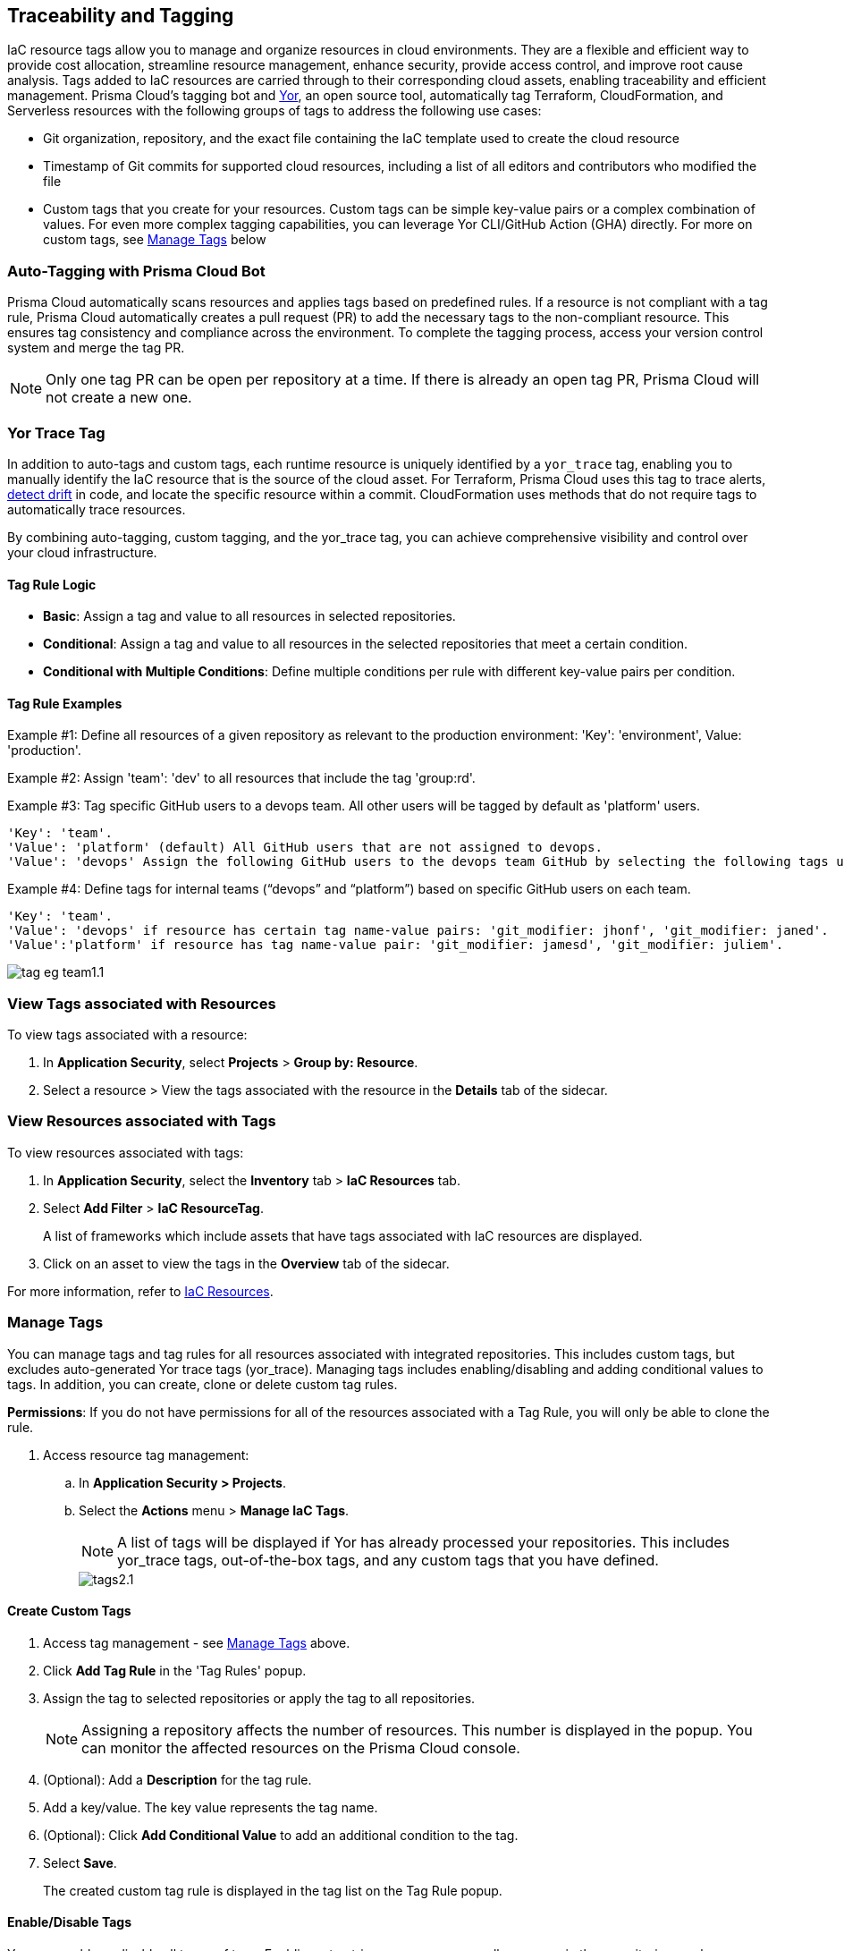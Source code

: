 == Traceability and Tagging

IaC resource tags allow you to manage and organize resources in cloud environments. They are a flexible and efficient way to provide cost allocation, streamline resource management, enhance security, provide access control, and improve root cause analysis. Tags added to IaC resources are carried through to their corresponding cloud assets, enabling traceability and efficient management. Prisma Cloud's tagging bot and https://github.com/bridgecrewio/yor[Yor], an open source tool, automatically tag Terraform, CloudFormation, and Serverless resources with the following groups of tags to address the following use cases:

* Git organization, repository, and the exact file containing the IaC template used to create the cloud resource
* Timestamp of Git commits for supported cloud resources, including a list of all editors and contributors who modified the file
* Custom tags that you create for your resources. Custom tags can be simple key-value pairs or a complex combination of values. For even more complex tagging capabilities, you can leverage Yor CLI/GitHub Action (GHA) directly. For more on custom tags, see <<manage-tag,Manage Tags>> below

=== Auto-Tagging with Prisma Cloud Bot

Prisma Cloud automatically scans resources and applies tags based on predefined rules. If a resource is not compliant with a tag rule, Prisma Cloud automatically creates a pull request (PR) to add the necessary tags to the non-compliant resource. This ensures tag consistency and compliance across the environment. To complete the tagging process, access your version control system and merge the tag PR.

NOTE: Only one tag PR can be open per repository at a time. If there is already an open tag PR, Prisma Cloud will not create a new one.

=== Yor Trace Tag

In addition to auto-tags and custom tags, each runtime resource is uniquely identified by a `yor_trace` tag, enabling you to manually identify the IaC resource that is the source of the cloud asset. 
//Each runtime resource is uniquely identified by a yor_trace tag, linking it back to its IaC origin. 
For Terraform, Prisma Cloud uses this tag to trace alerts, xref:drift-detection.adoc[detect drift] in code, and locate the specific resource within a commit. CloudFormation uses methods that do not require tags to automatically trace resources.

By combining auto-tagging, custom tagging, and the yor_trace tag, you can achieve comprehensive visibility and control over your cloud infrastructure.

==== Tag Rule Logic

* *Basic*: Assign a tag and value to all resources in selected repositories.

* *Conditional*: Assign a tag and value to all resources in the selected repositories that meet a certain condition. 

* *Conditional with Multiple Conditions*: Define multiple conditions per rule with different key-value pairs per condition. 

==== Tag Rule Examples 

Example #1: Define all resources of a given repository as relevant to the production environment: 'Key': 'environment', Value: 'production'. 

Example #2: Assign 'team': 'dev' to all resources that include the tag 'group:rd'.

Example #3: Tag specific GitHub users to a devops team. All other users will be tagged by default as 'platform' users. 
----
'Key': 'team'. 
'Value': 'platform' (default) All GitHub users that are not assigned to devops.
'Value': 'devops' Assign the following GitHub users to the devops team GitHub by selecting the following tags under the 'if has tags (optional)' field: 'git_modifier: jhonf', 'git_modifier: janed'. 
---- 

Example #4: Define tags for internal teams (“devops” and “platform”) based on specific GitHub users on each team. 
----

'Key': 'team'. 
'Value': 'devops' if resource has certain tag name-value pairs: 'git_modifier: jhonf', 'git_modifier: janed'.  
'Value':'platform' if resource has tag name-value pair: 'git_modifier: jamesd', 'git_modifier: juliem'. 
----

image::application-security/tag-eg-team1.1.png[]


=== View Tags associated with Resources

To view tags associated with a resource:

. In *Application Security*, select *Projects* > *Group by: Resource*.
. Select a resource > View the tags associated with the resource in the *Details* tab of the sidecar.  

=== View Resources associated with Tags

To view resources associated with tags:

. In *Application Security*, select the *Inventory* tab > *IaC Resources* tab.
. Select *Add Filter* > *IaC ResourceTag*. 
+
A list of frameworks which include assets that have tags associated with IaC resources are displayed.

. Click on an asset to view the tags in the *Overview* tab of the sidecar. 

For more information, refer to xref:../../../cloud-and-software-inventory/iac-resources.adoc[IaC Resources].

[#manage-tag]
=== Manage Tags

You can manage tags and tag rules for all resources associated with integrated repositories. This includes custom tags, but excludes auto-generated Yor trace tags (yor_trace). Managing tags includes enabling/disabling and adding conditional values to tags. In addition, you can create, clone or delete custom tag rules. 

*Permissions*: If you do not have permissions for all of the resources associated with a Tag Rule, you will only be able to clone the rule.

//NOTE: You can replicate an existing tag management strategy through the Prisma Cloud console using tag rules.

. Access resource tag management: 
.. In *Application Security > Projects*.
.. Select the *Actions* menu > *Manage IaC Tags*.
+
NOTE: A list of tags will be displayed if Yor has already processed your repositories. This includes yor_trace tags, out-of-the-box tags, and any custom tags that you have defined.
+
image::application-security/tags2.1.png[]

==== Create Custom Tags

. Access tag management - see <<#manage-tag,Manage Tags>> above.
. Click *Add Tag Rule* in the 'Tag Rules' popup.
. Assign the tag to selected repositories or apply the tag to all repositories.
+
NOTE: Assigning a repository affects the number of resources. This number is displayed in the popup. You can monitor the affected resources on the Prisma Cloud console.
. (Optional): Add a *Description* for the tag rule.
. Add a key/value. The key value represents the tag name.
. (Optional): Click *Add Conditional Value* to add an additional condition to the tag. 
. Select *Save*.
+
The created custom tag rule is displayed in the tag list on the Tag Rule popup.


==== Enable/Disable Tags

You can enable or disable all types of tags. Enabling a tag triggers a scan across all resources in the repositories you have assigned to it. Disabling a tag prevents future scans from being triggered by the disabled tag. Past actions, such as automated pull requests, will not be reverted.

. Access tag management - see <<#manage-tag,Manage Tags>> above.
. Under the *Actions* menu, select *Play* to enable or *Pause* to disable a tag.

image::application-security/tag-enable2.1.png[]

==== Edit Custom Tags

. Access tag management - see <<#manage-tag,Manage Tags>> above.
. Locate the desired tag in the tags table and click the "Edit" action button.
. Modify the required values in the *Edit a Tag Rule* popup > *Save*.

==== Clone Tags

Example usage: A large-scale project with multiple teams and environments (development, staging, production). You have a base tag rule that applies to all environments. However, the production environment requires additional specific tags for compliance or security reasons. In this case, cloning the base rule and adding the necessary tags for the production environment might be a viable approach, provided it's carefully managed.

. Access tag management - see <<#manage-tag,Manage Tags>> above.
. Under the *Actions* menu, select *Edit* > *Clone*.
. Fill in required values in the *Edit a Tag Rule* popup > *Save*.

==== Delete Tags

. Access tag management - see <<#manage-tag,Manage Tags>> above.
. Under the *Actions* menu, select *Edit* > *Delete*.

NOTE: Deleting a tag rule will not affect existing actions triggered by the rule. This includes automated pull requests (PRs) generated for non-compliant resources or any resources that were previously cloned using the deleted tag.